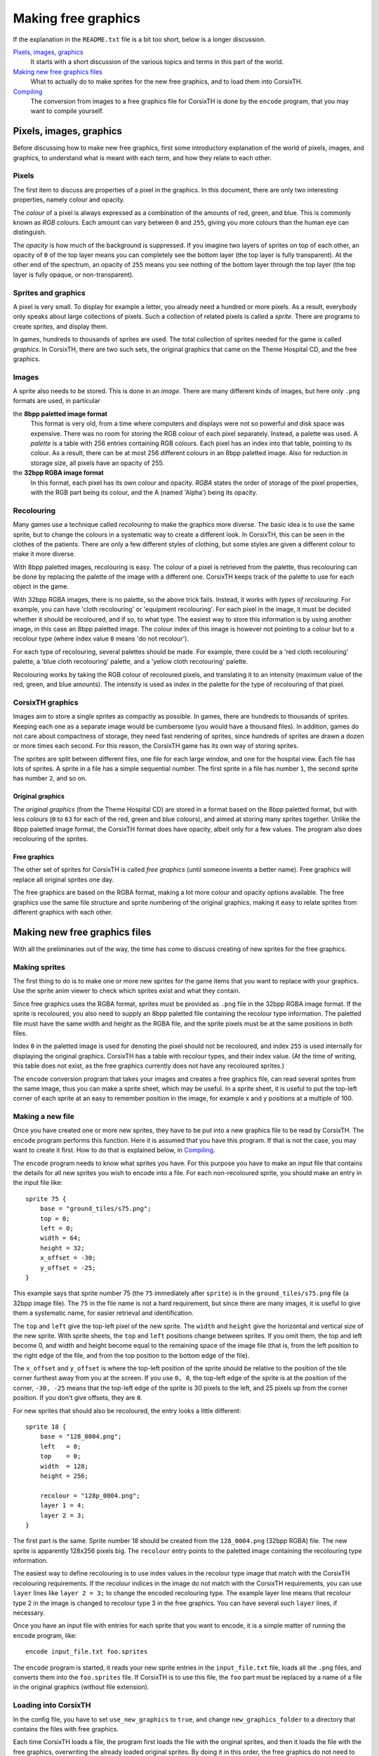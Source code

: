 ====================
Making free graphics
====================
If the explanation in the ``README.txt`` file is a bit too short, below is a
longer discussion.

`Pixels, images, graphics`_
    It starts with a short discussion of the various topics and terms in this
    part of the world.

`Making new free graphics files`_
    What to actually do to make sprites for the new free graphics, and to load
    them into CorsixTH.

`Compiling`_
    The conversion from images to a free graphics file for CorsixTH is done by
    the ``encode`` program, that you may want to compile yourself.


Pixels, images, graphics
========================
Before discussing how to make new free graphics, first some introductory
explanation of the world of pixels, images, and graphics, to understand what
is meant with each term, and how they relate to each other.

Pixels
~~~~~~
The first item to discuss are properties of a pixel in the graphics. In this
document, there are only two interesting properties, namely colour and
opacity.

The *colour* of a pixel is always expressed as a combination of the amounts of
red, green, and blue. This is commonly known as *RGB* colours. Each amount can
vary between ``0`` and ``255``, giving you more colours than the human eye can
distinguish.

The *opacity* is how much of the background is suppressed. If you imagine two
layers of sprites on top of each other, an opacity of ``0`` of the top layer
means you can completely see the bottom layer (the top layer is fully
transparent). At the other end of the spectrum, an opacity of ``255`` means
you see nothing of the bottom layer through the top layer (the top layer is
fully opaque, or non-transparent).

Sprites and graphics
~~~~~~~~~~~~~~~~~~~~
A pixel is very small. To display for example a letter, you already need a
hundred or more pixels. As a result, everybody only speaks about large
collections of pixels. Such a collection of related pixels is called a
*sprite*. There are programs to create sprites, and display them.

In games, hundreds to thousands of sprites are used. The total collection of
sprites needed for the game is called *graphics*. In CorsixTH, there are two
such sets, the original graphics that came on the Theme Hospital CD, and the
free graphics.

Images
~~~~~~
A sprite also needs to be stored. This is done in an *image*. There are many
different kinds of images, but here only ``.png`` formats are used, in
particular

the **8bpp paletted image format**
    This format is very old, from a time where computers and displays were not
    so powerful and disk space was expensive. There was no room for storing
    the RGB colour of each pixel separately. Instead, a palette was used. A
    *palette* is a table with 256 entries containing RGB colours. Each pixel
    has an index into that table, pointing to its colour.
    As a result, there can be at most 256 different colours in an 8bpp
    paletted image.
    Also for reduction in storage size, all pixels have an opacity of 255.

the **32bpp RGBA image format**
    In this format, each pixel has its own colour and opacity. *RGBA* states
    the order of storage of the pixel properties, with the RGB part being its
    colour, and the A (named 'Alpha') being its opacity.

Recolouring
~~~~~~~~~~~
Many games use a technique called *recolouring* to make the graphics more
diverse. The basic idea is to use the same sprite, but to change the colours
in a systematic way to create a different look. In CorsixTH, this can be seen
in the clothes of the patients. There are only a few different styles of
clothing, but some styles are given a different colour to make it more
diverse.

With 8bpp paletted images, recolouring is easy. The colour of a pixel is
retrieved from the palette, thus recolouring can be done by replacing the
palette of the image with a different one.
CorsixTH keeps track of the palette to use for each object in the game.

With 32bpp RGBA images, there is no palette, so the above trick fails.
Instead, it works with *types of recolouring*. For example, you can have 'cloth
recolouring' or 'equipment recolouring'. For each pixel in the image, it must
be decided whether it should be recoloured, and if so, to what type.
The easiest way to store this information is by using another image, in this
case an 8bpp paletted image. The colour index of this image is however not
pointing to a colour but to a recolour type (where index value ``0`` means 'do
not recolour').

For each type of recolouring, several palettes should be made. For example,
there could be a 'red cloth recolouring' palette, a 'blue cloth recolouring'
palette, and a 'yellow cloth recolouring' palette.

Recolouring works by taking the RGB colour of recoloured pixels, and
translating it to an intensity (maximum value of the red, green, and blue
amounts). The intensity is used as index in the palette for the type of
recolouring of that pixel.


CorsixTH graphics
~~~~~~~~~~~~~~~~~
Images aim to store a single sprites as compactly as possible. In games, there
are hundreds to thousands of sprites. Keeping each one as a separate image
would be cumbersome (you would have a thousand files). In addition, games do
not care about compactness of storage, they need fast rendering of sprites,
since hundreds of sprites are drawn a dozen or more times each second. For
this reason, the CorsixTH game has its own way of storing sprites.

The sprites are split between different files, one file for each large window,
and one for the hospital view. Each file has lots of sprites. A sprite in a
file has a simple sequential number. The first sprite in a file has number
``1``, the second sprite has number ``2``, and so on.

Original graphics
.................
The *original graphics* (from the Theme Hospital CD) are stored in a format
based on the 8bpp paletted format, but with less colours (``0`` to ``63`` for
each of the red, green and blue colours), and aimed at storing many sprites
together. Unlike the 8bpp paletted image format, the CorsixTH format does have
opacity, albeit only for a few values. The program also does recolouring of
the sprites.

Free graphics
.............
The other set of sprites for CorsixTH is called *free graphics* (until someone
invents a better name). Free graphics will replace all original sprites one
day.

The free graphics are based on the RGBA format, making a lot more colour and
opacity options available. The free graphics use the same file structure and
sprite numbering of the original graphics, making it easy to relate sprites
from different graphics with each other.


Making new free graphics files
==============================
With all the preliminaries out of the way, the time has come to discuss
creating of new sprites for the free graphics.

Making sprites
~~~~~~~~~~~~~~
The first thing to do is to make one or more new sprites for the game items
that you want to replace with your graphics. Use the sprite anim viewer to
check which sprites exist and what they contain.

Since free graphics uses the RGBA format, sprites must be provided as ``.png``
file in the 32bpp RGBA image format. If the sprite is recoloured, you also
need to supply an 8bpp paletted file containing the recolour type information.
The paletted file must have the same width and height as the RGBA file, and
the sprite pixels must be at the same positions in both files.

Index ``0`` in the paletted image is used for denoting the pixel should not be
recoloured, and index ``255`` is used internally for displaying the original
graphics.
CorsixTH has a table with recolour types, and their index value. (At the time
of writing, this table does not exist, as the free graphics currently does not
have any recoloured sprites.)

The ``encode`` conversion program that takes your images and creates a free
graphics file, can read several sprites from the same image, thus you can make
a sprite sheet, which may be useful. In a sprite sheet, it is useful to put
the top-left corner of each sprite at an easy to remember position in the
image, for example x and y positions at a multiple of 100.

Making a new file
~~~~~~~~~~~~~~~~~
Once you have created one or more new sprites, they have to be put into a new
graphics file to be read by CorsixTH. The ``encode`` program performs this
function. Here it is assumed that you have this program. If that is not the
case, you may want to create it first. How to do that is explained below, in
`Compiling`_.

The ``encode`` program needs to know what sprites you have. For this purpose
you have to make an input file that contains the details for all new sprites
you wish to encode into a file. For each non-recoloured sprite, you should
make an entry in the input file like::

    sprite 75 {
        base = "ground_tiles/s75.png";
        top = 0;
        left = 0;
        width = 64;
        height = 32;
        x_offset = -30;
        y_offset = -25;
    }

This example says that sprite number 75 (the ``75`` immediately after
``sprite``) is in the ``ground_tiles/s75.png`` file (a 32bpp image file). The
``75`` in the file name is not a hard requirement, but since there are many
images, it is useful to give them a systematic name, for easier retrieval and
identification.

The ``top`` and ``left`` give the top-left pixel of the new sprite. The
``width`` and ``height`` give the horizontal and vertical size of the new
sprite. With sprite sheets, the ``top`` and ``left`` positions change between
sprites. If you omit them, the top and left become 0, and width and height
become equal to the remaining space of the image file (that is, from the left
position to the right edge of the file, and from the top position to the
bottom edge of the file).

The ``x_offset`` and ``y_offset`` is where the top-left position of the sprite
should be relative to the position of the tile corner furthest away from you
at the screen. If you use ``0, 0``, the top-left edge of the sprite is at the
position of the corner, ``-30, -25`` means that the top-left edge of the
sprite is 30 pixels to the left, and 25 pixels up from the corner position.
If you don't give offsets, they are ``0``.

For new sprites that should also be recoloured, the entry looks a little
different::

    sprite 18 {
        base = "128_0004.png";
        left   = 0;
        top    = 0;
        width  = 128;
        height = 256;

        recolour = "128p_0004.png";
        layer 1 = 4;
        layer 2 = 3;
    }

The first part is the same. Sprite number 18 should be created from the
``128_0004.png`` (32bpp RGBA) file. The new sprite is apparently 128x256
pixels big. The ``recolour`` entry points to the paletted image containing the
recolouring type information.

The easiest way to define recolouring is to use index values in the recolour
type
image that match with the CorsixTH recolouring requirements. If the recolour
indices in the image do not match with the CorsixTH requirements, you can use
``layer`` lines like ``layer 2 = 3;`` to change the encoded recolouring type.
The example layer line means that recolour type 2 in the image is changed to
recolour type 3 in the free graphics.
You can have several such ``layer`` lines, if necessary.

Once you have an input file with entries for each sprite that you want to
encode, it is a simple matter of running the ``encode`` program, like::

    encode input_file.txt foo.sprites

The ``encode`` program is started, it reads your new sprite entries in the
``input_file.txt`` file, loads all the ``.png`` files, and converts them into
the ``foo.sprites`` file. If CorsixTH is to use this file, the ``foo`` part
must be replaced by a name of a file in the original graphics (without file
extension).


Loading into CorsixTH
~~~~~~~~~~~~~~~~~~~~~
In the config file, you have to set ``use_new_graphics`` to ``true``, and
change ``new_graphics_folder`` to a directory that contains the files with
free graphics.

Each time CorsixTH loads a file, the program first loads the file with the
original sprites, and then it loads the file with the free graphics,
overwriting the already loaded original sprites. By doing it in this order,
the free graphics do not need to have all sprites, while it prefers to use the
sprites of the free graphics if available.


Compiling
=========
The source code of the ``encode`` program used for encoding your images into a
free graphics file, can be found in the ``SpriteEncoder`` directory.

To build the entire program from its sources, you will need a scanner
generator (*lex* or *flex*), and a parser generator (*yacc* or *bison*). To
compile all code, you need a C++ compiler, for example *g++*. The code uses
``libpng`` for reading the images, so that library must be available to build
against as well. The build process for a typical Linux machine is defined in
the ``mk`` file.

If you don't have a scanner generator or a parser generator, the source code
that they generate is also included in the directory, allowing you to skip
those generation steps.

.. vim: tw=78 spell sw=4 sts=4
